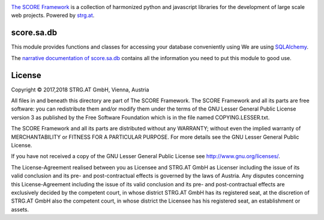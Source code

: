 .. image:: https://raw.githubusercontent.com/score-framework/py.doc/master/docs/score-banner.png
    :target: http://score-framework.org

`The SCORE Framework`_ is a collection of harmonized python and javascript
libraries for the development of large scale web projects. Powered by strg.at_.

.. _The SCORE Framework: http://score-framework.org
.. _strg.at: http://strg.at


score.sa.db
===========

This module provides functions and classes for accessing your database
conveniently using We are using SQLAlchemy_.

The `narrative documentation of score.sa.db`__ contains all the information you
need to put this module to good use.

.. _SQLAlchemy: http://docs.sqlalchemy.org/en/latest/
.. _ORM: http://en.wikipedia.org/wiki/Object-relational_mapping
__ http://www.score-framework.org/doc/python/sa.db/


License
=======

Copyright © 2017,2018 STRG.AT GmbH, Vienna, Austria

All files in and beneath this directory are part of The SCORE Framework.
The SCORE Framework and all its parts are free software: you can redistribute
them and/or modify them under the terms of the GNU Lesser General Public
License version 3 as published by the Free Software Foundation which is in the
file named COPYING.LESSER.txt.

The SCORE Framework and all its parts are distributed without any WARRANTY;
without even the implied warranty of MERCHANTABILITY or FITNESS FOR A
PARTICULAR PURPOSE. For more details see the GNU Lesser General Public License.

If you have not received a copy of the GNU Lesser General Public License see
http://www.gnu.org/licenses/.

The License-Agreement realised between you as Licensee and STRG.AT GmbH as
Licenser including the issue of its valid conclusion and its pre- and
post-contractual effects is governed by the laws of Austria. Any disputes
concerning this License-Agreement including the issue of its valid conclusion
and its pre- and post-contractual effects are exclusively decided by the
competent court, in whose district STRG.AT GmbH has its registered seat, at the
discretion of STRG.AT GmbH also the competent court, in whose district the
Licensee has his registered seat, an establishment or assets.


